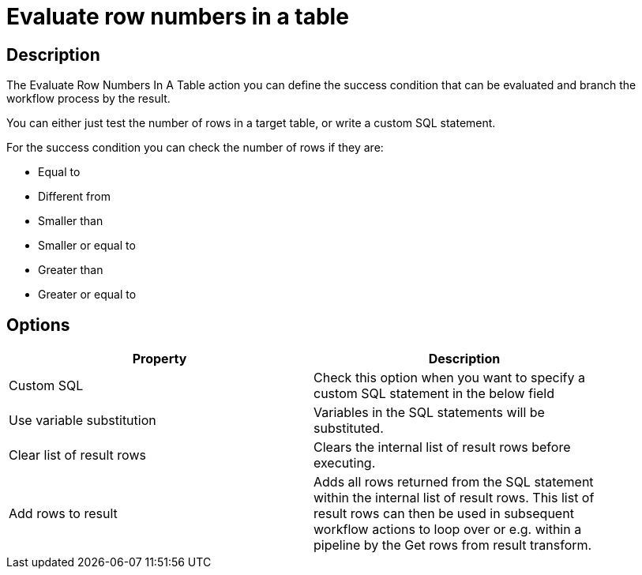 ////
Licensed to the Apache Software Foundation (ASF) under one
or more contributor license agreements.  See the NOTICE file
distributed with this work for additional information
regarding copyright ownership.  The ASF licenses this file
to you under the Apache License, Version 2.0 (the
"License"); you may not use this file except in compliance
with the License.  You may obtain a copy of the License at
  http://www.apache.org/licenses/LICENSE-2.0
Unless required by applicable law or agreed to in writing,
software distributed under the License is distributed on an
"AS IS" BASIS, WITHOUT WARRANTIES OR CONDITIONS OF ANY
KIND, either express or implied.  See the License for the
specific language governing permissions and limitations
under the License.
////
:documentationPath: /workflow/actions/
:language: en_US
:description: The Evaluate Row Numbers In A Table action you can define the success condition that can be evaluated and branch the workflow process by the result.

= Evaluate row numbers in a table

== Description

The Evaluate Row Numbers In A Table action you can define the success condition that can be evaluated and branch the workflow process by the result.

You can either just test the number of rows in a target table, or write a custom SQL statement.

For the success condition you can check the number of rows if they are:

* Equal to
* Different from
* Smaller than
* Smaller or equal to
* Greater than
* Greater or equal to

== Options

[width="90%",options="header"]
|===
|Property|Description
|Custom SQL|Check this option when you want to specify a custom SQL statement in the below field
|Use variable substitution|Variables in the SQL statements will be substituted.
|Clear list of result rows|Clears the internal list of result rows before executing.
|Add rows to result|Adds all rows returned from the SQL statement within the internal list of result rows.
This list of result rows can then be used in subsequent workflow actions to loop over or e.g. within a pipeline by the Get rows from result transform.
|===